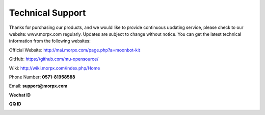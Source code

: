 .. morpx documentation master file, created by
   sphinx-quickstart on Fri Jul 19 17:00:19 2019.
   You can adapt this file completely to your liking, but it should at least
   contain the root `toctree` directive.

Technical Support
======================

Thanks for purchasing our products, and we would like to provide continuous updating service, please check to our website: www.morpx.com regularly. 
Updates are subject to change without notice. You can get the latest technical information from the following websites:

Official Website: http://mai.morpx.com/page.php?a=moonbot-kit

GitHub: https://github.com/mu-opensource/

Wiki: http://wiki.morpx.com/index.php/Home

Phone Number: **0571-81958588**

Email: **support@morpx.com**

**Wechat ID**

.. image:: images/QRcode_WeChat.png

**QQ ID**

.. image:: images/QRcode_QQ.png
